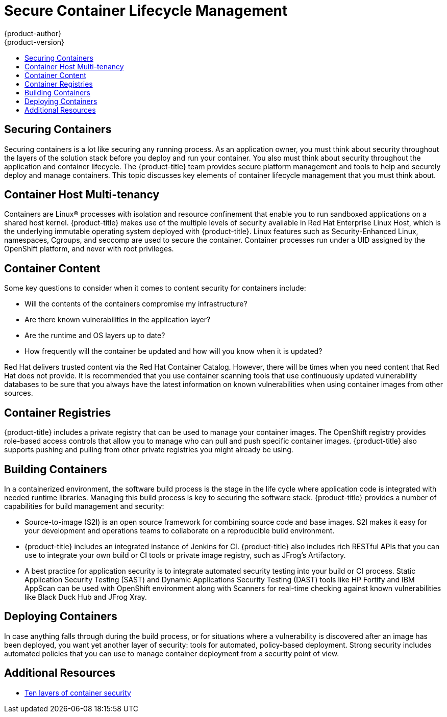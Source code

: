 [[dedicated-secure-container-lifecycle-management]]
= Secure Container Lifecycle Management
{product-author}
{product-version}
:data-uri:
:icons:
:experimental:
:toc: macro
:toc-title:
:prewrap!:

toc::[]

[[dedicated-securing-containers]]
== Securing Containers

Securing containers is a lot like securing any running process. As an
application owner, you must think about security throughout the layers of the
solution stack before you deploy and run your container. You also must think
about security throughout the application and container lifecycle. The
{product-title} team provides secure platform management and tools to help and
securely deploy and manage containers. This topic discusses key elements of
container lifecycle management that you must think about.

[[container-host-multi-tenancy]]
== Container Host Multi-tenancy

Containers are Linux® processes with isolation and resource confinement that
enable you to run sandboxed applications on a shared host kernel.
{product-title} makes use of the multiple levels of security available in Red
Hat Enterprise Linux Host, which is the underlying immutable operating system
deployed with {product-title}. Linux features such as Security-Enhanced Linux,
namespaces, Cgroups, and seccomp are used to secure the container. Container
processes run under a UID assigned by the OpenShift platform, and never with
root privileges.

[[dedicated-container-content]]
== Container Content

Some key questions to consider when it comes to content security for containers
include:

* Will the contents of the containers compromise my infrastructure?
* Are there known vulnerabilities in the application layer?
* Are the runtime and OS layers up to date?
* How frequently will the container be updated and how will you know when it is
updated?

Red Hat delivers trusted content via the Red Hat Container Catalog. However,
there will be times when you need content that Red Hat does not provide. It is
recommended that you use container scanning tools that use continuously updated
vulnerability databases to be sure that you always have the latest information on
known vulnerabilities when using container images from other sources.

[[dedicated-container-registries]]
== Container Registries

{product-title} includes a private registry that can be used to manage your
container images. The OpenShift registry provides role-based access controls
that allow you to manage who can pull and push specific container images.
{product-title} also supports pushing and pulling from other private registries
you might already be using.

[[dedicated-building-containers]]
== Building Containers

In a containerized environment, the software build process is the stage in the
life cycle where application code is integrated with needed runtime libraries.
Managing this build process is key to securing the software stack.
{product-title} provides a number of capabilities for build management and
security:

* Source-to-image (S2I) is an open source framework for combining source
code and base images. S2I makes it easy for your development and operations
teams to collaborate on a reproducible build environment.

* {product-title} includes an integrated instance of Jenkins for CI.
{product-title} also includes rich RESTful APIs that you can use to integrate
your own build or CI tools or private image registry, such as JFrog’s
Artifactory.

* A best practice for application security is to integrate automated security
testing into your build or CI process. Static Application Security Testing
(SAST) and Dynamic Applications Security Testing (DAST) tools like HP Fortify
and IBM AppScan can be used with OpenShift environment along with Scanners for
real-time checking against known vulnerabilities like Black Duck Hub and JFrog
Xray.

[[dedicated-deploying-containers]]
== Deploying Containers

In case anything falls through during the build process, or for situations where
a vulnerability is discovered after an image has been deployed, you want yet
another layer of security: tools for automated, policy-based deployment. Strong
security includes automated policies that you can use to manage container
deployment from a security point of view.

== Additional Resources
* link:https://www.redhat.com/en/resources/container-security-openshift-cloud-devops-whitepaper#[Ten
layers of container security]
